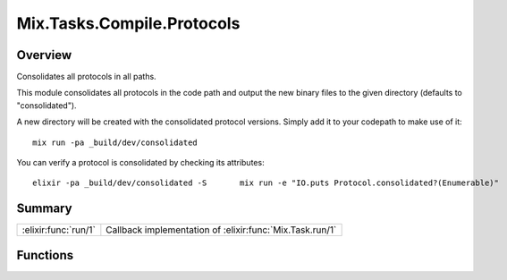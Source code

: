Mix.Tasks.Compile.Protocols
==============================================================

.. elixir:module:: Mix.Tasks.Compile.Protocols

   :mtype: 

Overview
--------

Consolidates all protocols in all paths.

This module consolidates all protocols in the code path and output the
new binary files to the given directory (defaults to "consolidated").

A new directory will be created with the consolidated protocol versions.
Simply add it to your codepath to make use of it:

::

    mix run -pa _build/dev/consolidated

You can verify a protocol is consolidated by checking its attributes:

::

    elixir -pa _build/dev/consolidated -S       mix run -e "IO.puts Protocol.consolidated?(Enumerable)"






Summary
-------

==================== =
:elixir:func:`run/1` Callback implementation of :elixir:func:`Mix.Task.run/1` 
==================== =





Functions
---------

.. elixir:function:: Mix.Tasks.Compile.Protocols.run/1
   :sig: run(args)


   
   Callback implementation of :elixir:func:`Mix.Task.run/1`.
   
   







